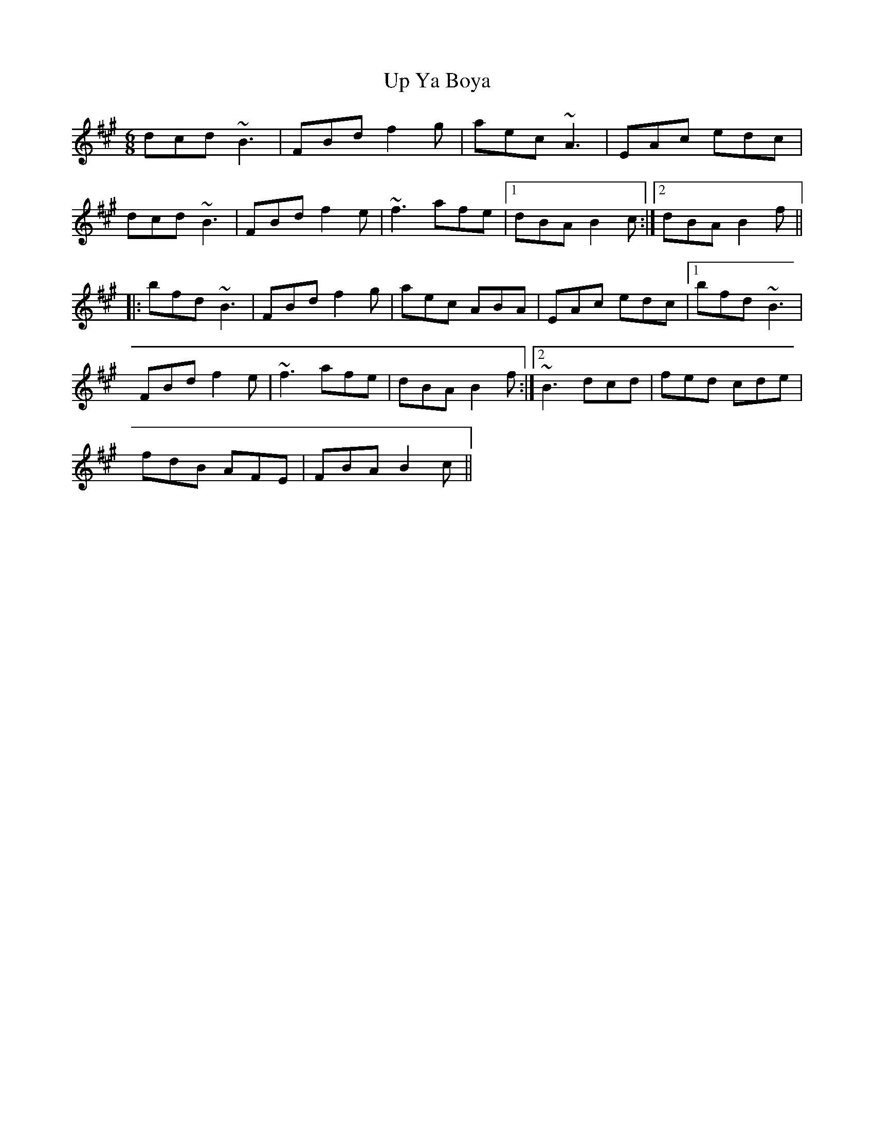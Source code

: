 X: 1
T:Up Ya Boya
R:jig
D:Arcady
M:6/8
L:1/8
K:Bdor
dcd ~B3|FBd f2g|aec ~A3|EAc edc|!
dcd ~B3|FBd f2e|~f3 afe|1 dBA B2c:|2 dBA B2f||!
|:bfd ~B3|FBd f2g|aec ABA|EAc edc|[1 bfd ~B3|!
FBd f2e|~f3 afe|dBA B2f:|[2 ~B3 dcd|fed cde|!
fdB AFE|FBA B2c||
